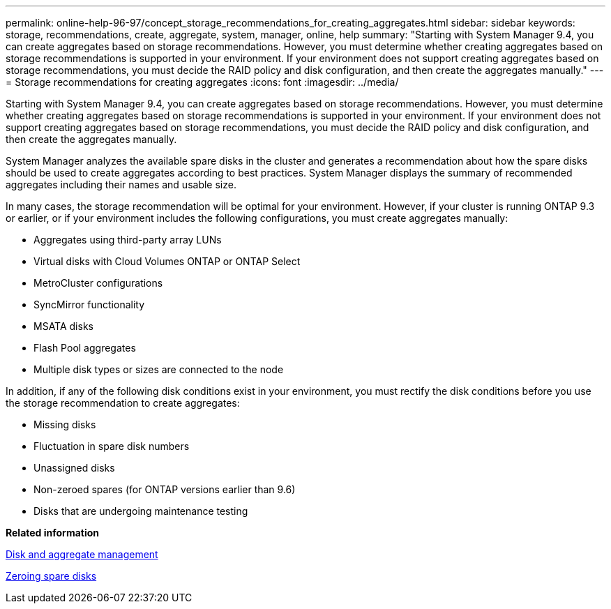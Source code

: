 ---
permalink: online-help-96-97/concept_storage_recommendations_for_creating_aggregates.html
sidebar: sidebar
keywords: storage, recommendations, create, aggregate, system, manager, online, help
summary: "Starting with System Manager 9.4, you can create aggregates based on storage recommendations. However, you must determine whether creating aggregates based on storage recommendations is supported in your environment. If your environment does not support creating aggregates based on storage recommendations, you must decide the RAID policy and disk configuration, and then create the aggregates manually."
---
= Storage recommendations for creating aggregates
:icons: font
:imagesdir: ../media/

[.lead]
Starting with System Manager 9.4, you can create aggregates based on storage recommendations. However, you must determine whether creating aggregates based on storage recommendations is supported in your environment. If your environment does not support creating aggregates based on storage recommendations, you must decide the RAID policy and disk configuration, and then create the aggregates manually.

System Manager analyzes the available spare disks in the cluster and generates a recommendation about how the spare disks should be used to create aggregates according to best practices. System Manager displays the summary of recommended aggregates including their names and usable size.

In many cases, the storage recommendation will be optimal for your environment. However, if your cluster is running ONTAP 9.3 or earlier, or if your environment includes the following configurations, you must create aggregates manually:

* Aggregates using third-party array LUNs
* Virtual disks with Cloud Volumes ONTAP or ONTAP Select
* MetroCluster configurations
* SyncMirror functionality
* MSATA disks
* Flash Pool aggregates
* Multiple disk types or sizes are connected to the node

In addition, if any of the following disk conditions exist in your environment, you must rectify the disk conditions before you use the storage recommendation to create aggregates:

* Missing disks
* Fluctuation in spare disk numbers
* Unassigned disks
* Non-zeroed spares (for ONTAP versions earlier than 9.6)
* Disks that are undergoing maintenance testing

*Related information*

https://docs.netapp.com/ontap-9/topic/com.netapp.doc.dot-cm-psmg/home.html[Disk and aggregate management]

xref:task_zeroing_disks.adoc[Zeroing spare disks]
